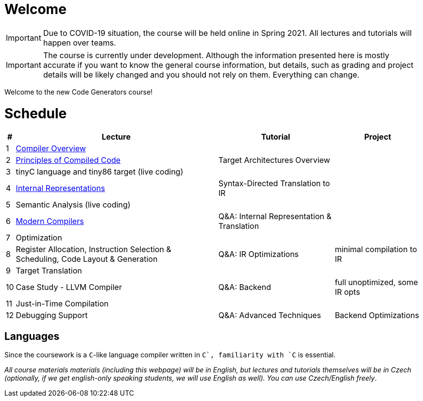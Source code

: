 = Welcome

IMPORTANT: Due to COVID-19 situation, the course will be held online in Spring 2021. All lectures and tutorials will happen over teams. 

IMPORTANT: The course is currently under development. Although the information presented here is mostly accurate if you want to know the general course information, but details, such as grading and project details will be likely changed and you should not rely on them. Everything can change. 

Welcome to the new Code Generators course!

= Schedule

[%autowidth]
|===
| # | Lecture | Tutorial | Project  

| 1 
| link:media/NI-GEN-1.pdf[Compiler Overview]
|
|

| 2
| link:media/NI-GEN-2.pdf[Principles of Compiled Code]
| Target Architectures Overview
| 

| 3
| tinyC language and tiny86 target (live coding)
| 
|


| 4
| link:media/NI-GEN-4.pdf[Internal Representations]
| Syntax-Directed Translation to IR
|

| 5
| Semantic Analysis (live coding)
| 
|

| 6
| link:media/NI-GEN-6.pdf[Modern Compilers]
| Q&A: Internal Representation & Translation 
|

| 7
| Optimization
|
|

| 8
| Register Allocation, Instruction Selection & Scheduling, Code Layout & Generation
| Q&A: IR Optimizations 
| minimal compilation to IR

| 9
| Target Translation
|
|

| 10 
| Case Study - LLVM Compiler
| Q&A: Backend
| full unoptimized, some IR opts

| 11
| Just-in-Time Compilation
|
|

| 12
| Debugging Support
| Q&A: Advanced Techniques
| Backend Optimizations
|===

== Languages

Since the coursework is a `C`-like language compiler written in `C++`, familiarity with `C++` is essential.

_All course materials materials (including this webpage) will be in English, but lectures and tutorials themselves will be in Czech (optionally, if we get english-only speaking students, we will use English as well). You can use Czech/English freely_. 







